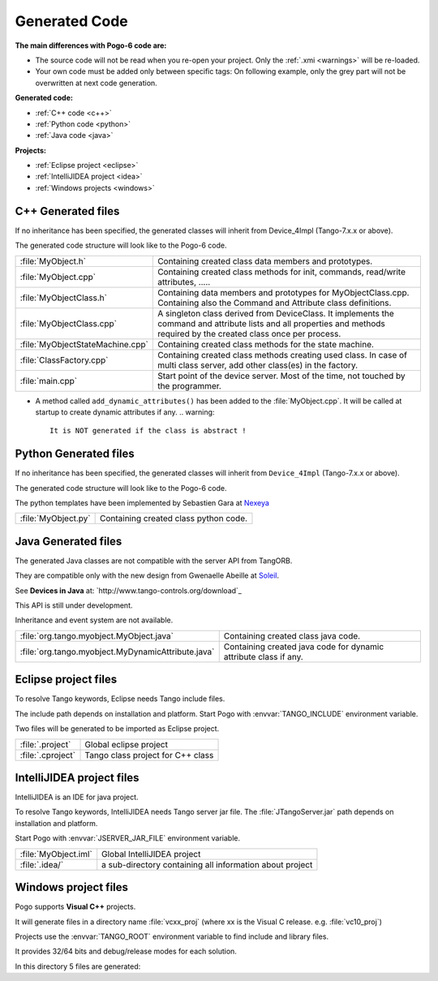 Generated Code
--------------

**The main differences with Pogo-6 code are:**

-  The source code will not be read when you re-open your project.
   Only the :ref:`.xmi <warnings>` will be re-loaded.
-  Your own code must be added only between specific tags:
   On following example, only the grey part will not be overwritten at
   next code generation.

|image0|

**Generated code:**

- :ref:`C++ code <c++>`

- :ref:`Python code <python>`

- :ref:`Java code <java>`

**Projects:**

-  :ref:`Eclipse project <eclipse>`
-  :ref:`IntelliJIDEA project <idea>`
-  :ref:`Windows projects <windows>`

.. _`c++`:

C++ Generated files
~~~~~~~~~~~~~~~~~~~

If no inheritance has been specified,
the generated classes will inherit from Device_4Impl (Tango-7.x.x or above).

The generated code structure will look like to the Pogo-6 code.

.. csv-table::

   ":file:`MyObject.h`","Containing created class data members and prototypes."
   ":file:`MyObject.cpp`", "Containing created class methods for init, commands, read/write attributes, ....."
   ":file:`MyObjectClass.h`","Containing data members and prototypes for MyObjectClass.cpp.
   Containing also the Command and Attribute class definitions."
   ":file:`MyObjectClass.cpp`","A singleton  class derived from DeviceClass.
   It implements the command and attribute lists and all properties
   and methods required by the created class once per process."
   ":file:`MyObjectStateMachine.cpp`", "Containing created class methods for the state machine."
   ":file:`ClassFactory.cpp`", "Containing created class methods creating used class.
   In case of multi class server, add other class(es) in the factory."
   ":file:`main.cpp`", "Start point of the device server. Most of the time, not touched by the programmer."

- A method called ``add_dynamic_attributes()`` has been added to the :file:`MyObject.cpp`.
  It will be called at startup to create dynamic attributes if any.
  .. warning::
     It is NOT generated if the class is abstract !

.. _`python`:

Python Generated files
~~~~~~~~~~~~~~~~~~~~~~

If no inheritance has been specified,
the generated classes will inherit from ``Device_4Impl`` (Tango-7.x.x or above).

The generated code structure will look like to the Pogo-6 code.

The python templates have been implemented by Sebastien Gara at `Nexeya <http://www.nexeya.com/>`_

+---------------------+---------------------------------------+
| :file:`MyObject.py` | Containing created class python code. |
+---------------------+---------------------------------------+

.. _`java`:

Java Generated files
~~~~~~~~~~~~~~~~~~~~

The generated Java classes are not compatible with the server API from TangORB.

They are compatible only with the new design from Gwenaelle Abeille at
`Soleil <http://www.synchrotron-soleil.fr/>`_.

See **Devices in Java** at: `http://www.tango-controls.org/download`_

This API is still under development.

Inheritance and event system are not available.

+----------------------------------------------------+--------------------------------------------+
| :file:`org.tango.myobject.MyObject.java`           | Containing created class java code.        |
+----------------------------------------------------+--------------------------------------------+
| :file:`org.tango.myobject.MyDynamicAttribute.java` |  Containing created java code for dynamic  |
|                                                    |  attribute class if any.                   |
+----------------------------------------------------+--------------------------------------------+

.. _`eclipes`:

Eclipse project files
~~~~~~~~~~~~~~~~~~~~~

To resolve Tango keywords, Eclipse needs Tango include files.

The include path depends on installation and platform.
Start Pogo with  :envvar:`TANGO_INCLUDE` environment variable.

Two files will be generated to be imported as Eclipse project.

+--------------------+---------------------------------------------+
| :file:`.project`   | Global eclipse project                      |
+--------------------+---------------------------------------------+
| :file:`.cproject`  | Tango class project for C++ class           |
+--------------------+---------------------------------------------+

.. _`idea`:

IntelliJIDEA project files
~~~~~~~~~~~~~~~~~~~~~~~~~~

IntelliJIDEA is an IDE for java project.

To resolve Tango keywords, IntelliJIDEA needs Tango server jar file.
The :file:`JTangoServer.jar` path depends on installation and platform.

Start Pogo with  :envvar:`JSERVER_JAR_FILE` environment variable.

+------------------------+----------------------------------------------------------+
| :file:`MyObject.iml`   | Global IntelliJIDEA project                              |
+------------------------+----------------------------------------------------------+
| :file:`.idea/`         | a sub-directory containing all information about project |
+------------------------+----------------------------------------------------------+

.. _`windows`:

Windows project files
~~~~~~~~~~~~~~~~~~~~~

Pogo supports **Visual C++** projects.

It will generate files in a directory name :file:`vcxx_proj` (where xx is the Visual C release. e.g. :file:`vc10_proj`)

Projects use the :envvar:`TANGO_ROOT` environment variable to find include and library files.

It provides 32/64 bits and debug/release modes for each solution.

In this directory 5 files are generated:

.. csv-table::

   " :file:`MyObject.sln` ", "Global solution project"
   " :file:`Class_lib.vcxproj` ", " Project to create a static library for the class"
   " :file:`Class_dll.vcxproj` ", "Project to create a dynamic-link library for the class"
   " :file:`Server_static.vcxproj` ", "Project to create a static server (using static library)"
   " :file:`Server_shared.vcxproj` ". "Project to create a dynamic server (using dll)"

.. |image0| image:: img/Pogo-protected.jpg

